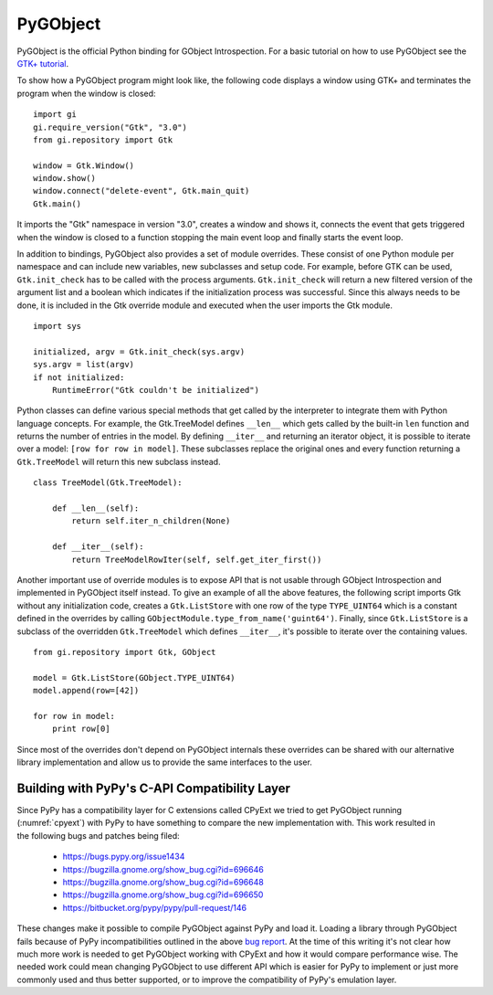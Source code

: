 PyGObject
=========

PyGObject is the official Python binding for GObject Introspection. For a 
basic tutorial on how to use PyGObject see the `GTK+ tutorial 
<https://python-gtk-3-tutorial.readthedocs.or>`__.

To show how a PyGObject program might look like, the following code displays a
window using GTK+ and terminates the program when the window is closed:

::

    import gi
    gi.require_version("Gtk", "3.0")
    from gi.repository import Gtk

    window = Gtk.Window()
    window.show()
    window.connect("delete-event", Gtk.main_quit)
    Gtk.main()


It imports the "Gtk" namespace in version "3.0", creates a window and shows
it, connects the event that gets triggered when the window is closed to a
function stopping the main event loop and finally starts the event loop.

In addition to bindings, PyGObject also provides a set of module overrides.
These consist of one Python module per namespace and can include new
variables, new subclasses and setup code. For example, before GTK can be used,
``Gtk.init_check`` has to be called with the process arguments.
``Gtk.init_check`` will return a new filtered version of the argument list and
a boolean which indicates if the initialization process was successful. Since
this always needs to be done, it is included in the Gtk override module and
executed when the user imports the Gtk module.

::

    import sys

    initialized, argv = Gtk.init_check(sys.argv)
    sys.argv = list(argv)
    if not initialized:
        RuntimeError("Gtk couldn't be initialized")

Python classes can define various special methods that get called by the 
interpreter to integrate them with Python language concepts. For example, 
the Gtk.TreeModel defines ``__len__`` which gets called by the built-in 
``len`` function and returns the number of entries in the model. By 
defining ``__iter__`` and returning an iterator object, it is possible to 
iterate over a model: ``[row for row in model]``. These subclasses replace 
the original ones and every function returning a ``Gtk.TreeModel`` will 
return this new subclass instead.

::

    class TreeModel(Gtk.TreeModel):

        def __len__(self):
            return self.iter_n_children(None)

        def __iter__(self):
            return TreeModelRowIter(self, self.get_iter_first())

Another important use of override modules is to expose API that is not usable
through GObject Introspection and implemented in PyGObject itself instead. To
give an example of all the above features, the following script imports Gtk
without any initialization code, creates a ``Gtk.ListStore`` with one row of
the type ``TYPE_UINT64`` which is a constant defined in the overrides by
calling ``GObjectModule.type_from_name('guint64')``. Finally, since
``Gtk.ListStore`` is a subclass of the overridden ``Gtk.TreeModel`` which
defines ``__iter__``, it's possible to iterate over the containing values.

::

    from gi.repository import Gtk, GObject

    model = Gtk.ListStore(GObject.TYPE_UINT64)
    model.append(row=[42])

    for row in model:
        print row[0]

Since most of the overrides don't depend on PyGObject internals these
overrides can be shared with our alternative library implementation and allow
us to provide the same interfaces to the user.


Building with PyPy's C-API Compatibility Layer
----------------------------------------------

.. figure:: images/cpyext.png
    :name: cpyext
    :align: right
    :scale: 80%

Since PyPy has a compatibility layer for C extensions called CPyExt we tried
to get PyGObject running (:numref:`cpyext`) with PyPy to have something to
compare the new implementation with. This work resulted in the following bugs
and patches being filed:

 * https://bugs.pypy.org/issue1434
 * https://bugzilla.gnome.org/show_bug.cgi?id=696646
 * https://bugzilla.gnome.org/show_bug.cgi?id=696648
 * https://bugzilla.gnome.org/show_bug.cgi?id=696650
 * https://bitbucket.org/pypy/pypy/pull-request/146

These changes make it possible to compile PyGObject against PyPy and load it.
Loading a library through PyGObject fails because of PyPy incompatibilities
outlined in the above `bug report <https://bugs.pypy.org/issue1434>`__. At the
time of this writing it's not clear how much more work is needed to get
PyGObject working with CPyExt and how it would compare performance wise. The
needed work could mean changing PyGObject to use different API which is easier
for PyPy to implement or just more commonly used and thus better supported, or
to improve the compatibility of PyPy's emulation layer.
